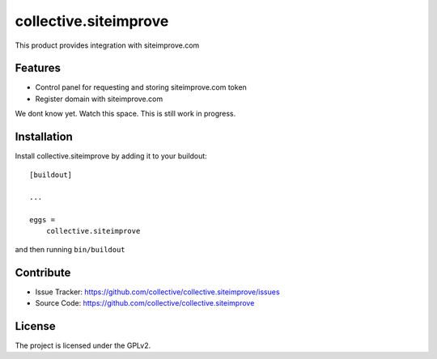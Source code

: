 .. This README is meant for consumption by humans and pypi. Pypi can render rst files so please do not use Sphinx features.
   If you want to learn more about writing documentation, please check out: http://docs.plone.org/about/documentation_styleguide.html
   This text does not appear on pypi or github. It is a comment.

======================
collective.siteimprove
======================

This product provides integration with siteimprove.com

Features
--------

- Control panel for requesting and storing siteimprove.com token
- Register domain with siteimprove.com

We dont know yet. Watch this space.
This is still work in progress.


Installation
------------

Install collective.siteimprove by adding it to your buildout::

    [buildout]

    ...

    eggs =
        collective.siteimprove


and then running ``bin/buildout``


Contribute
----------

- Issue Tracker: https://github.com/collective/collective.siteimprove/issues
- Source Code: https://github.com/collective/collective.siteimprove


License
-------

The project is licensed under the GPLv2.